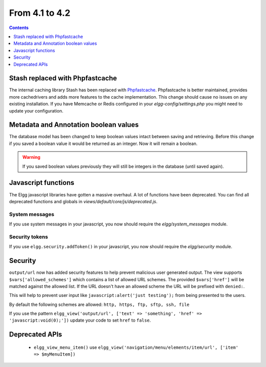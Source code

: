 From 4.1 to 4.2
===============

.. contents:: Contents
   :local:
   :depth: 1
   
Stash replaced with Phpfastcache
--------------------------------

The internal caching library Stash has been replaced with `Phpfastcache <https://www.phpfastcache.com/>`_. 
Phpfastcache is better maintained, provides more cachedrivers and adds more features to the cache implementation. 
This change should cause no issues on any existing installation. 
If you have Memcache or Redis configured in your `elgg-config/settings.php` you might need to update your configuration.

Metadata and Annotation boolean values
--------------------------------------

The database model has been changed to keep boolean values intact between saving and retrieving. 
Before this change if you saved a boolean value it would be returned as an integer. Now it will remain a boolean. 

.. warning::

	If you saved boolean values previously they will still be integers in the database (until saved again).

Javascript functions
--------------------

The Elgg javascript libraries have gotten a massive overhaul. A lot of functions have been deprecated. 
You can find all deprecated functions and globals in `views/default/core/js/deprecated.js`.

System messages
~~~~~~~~~~~~~~~

If you use system messages in your javascript, you now should require the `elgg/system_messages` module.

Security tokens
~~~~~~~~~~~~~~~

If you use ``elgg.security.addToken()`` in your javascript, you now should require the `elgg/security` module.

Security
--------

``output/url`` now has added security features to help prevent malicious user generated output. 
The view supports ``$vars['allowed_schemes']`` which contains a list of allowed URL schemes. The provided ``$vars['href']`` will be
matched against the allowed list. If the URL doesn't have an allowed scheme the URL will be prefixed with ``denied:``.

This will help to prevent user input like ``javascript:alert('just testing');`` from being presented to the users.

By default the following schemes are allowed: ``http, https, ftp, sftp, ssh, file``

If you use the pattern ``elgg_view('output/url', ['text' => 'something', 'href' => 'javascript:void(0);'])`` update your code to set
``href`` to ``false``.

Deprecated APIs
---------------

 * ``elgg_view_menu_item()`` use ``elgg_view('navigation/menu/elements/item/url', ['item' => $myMenuItem])``
